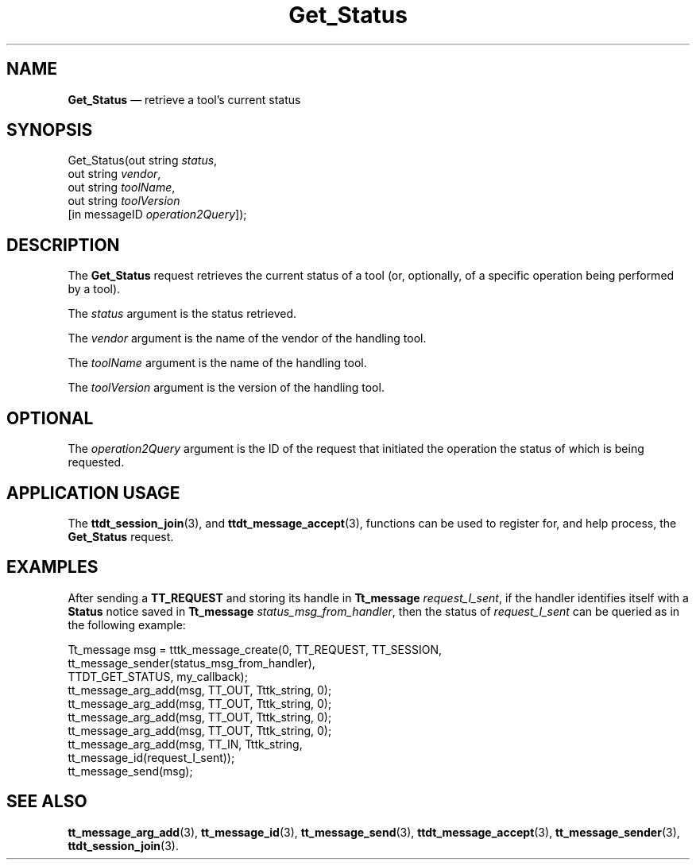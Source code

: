 '\" t
...\" Get_Stat.sgm /main/6 1996/09/08 20:14:13 rws $
...\" Get_Stat.sgm /main/6 1996/09/08 20:14:13 rws $-->
.de P!
.fl
\!!1 setgray
.fl
\\&.\"
.fl
\!!0 setgray
.fl			\" force out current output buffer
\!!save /psv exch def currentpoint translate 0 0 moveto
\!!/showpage{}def
.fl			\" prolog
.sy sed -e 's/^/!/' \\$1\" bring in postscript file
\!!psv restore
.
.de pF
.ie     \\*(f1 .ds f1 \\n(.f
.el .ie \\*(f2 .ds f2 \\n(.f
.el .ie \\*(f3 .ds f3 \\n(.f
.el .ie \\*(f4 .ds f4 \\n(.f
.el .tm ? font overflow
.ft \\$1
..
.de fP
.ie     !\\*(f4 \{\
.	ft \\*(f4
.	ds f4\"
'	br \}
.el .ie !\\*(f3 \{\
.	ft \\*(f3
.	ds f3\"
'	br \}
.el .ie !\\*(f2 \{\
.	ft \\*(f2
.	ds f2\"
'	br \}
.el .ie !\\*(f1 \{\
.	ft \\*(f1
.	ds f1\"
'	br \}
.el .tm ? font underflow
..
.ds f1\"
.ds f2\"
.ds f3\"
.ds f4\"
.ta 8n 16n 24n 32n 40n 48n 56n 64n 72n 
.TH "Get_Status" "special file"
.SH "NAME"
\fBGet_Status\fP \(em retrieve a tool\&'s current status
.SH "SYNOPSIS"
.PP
.nf
Get_Status(out string \fIstatus\fP,
        out string \fIvendor\fP,
        out string \fItoolName\fP,
        out string \fItoolVersion\fP
        [in messageID \fIoperation2Query\fP]);
.fi
.SH "DESCRIPTION"
.PP
The
\fBGet_Status\fP request
retrieves the current status of a tool (or,
optionally, of a specific operation being performed by a tool)\&.
.PP
The
\fIstatus\fP argument
is the status retrieved\&.
.PP
The
\fIvendor\fP argument
is the name of the vendor of the handling tool\&.
.PP
The
\fItoolName\fP argument
is the name of the handling tool\&.
.PP
The
\fItoolVersion\fP argument
is the version of the handling tool\&.
.SH "OPTIONAL"
.PP
The
\fIoperation2Query\fP argument
is the ID of the request that initiated the operation the
status of which is being requested\&.
.SH "APPLICATION USAGE"
.PP
The
\fBttdt_session_join\fP(3), and
\fBttdt_message_accept\fP(3), functions can be used to register for, and
help process, the
\fBGet_Status\fP request\&.
.SH "EXAMPLES"
.PP
After sending a
\fBTT_REQUEST\fP and storing its handle in
\fBTt_message\fR \fIrequest_I_sent\fP, if the handler identifies itself with a
\fBStatus\fP notice
saved in
\fBTt_message\fR \fIstatus_msg_from_handler\fP, then the status of
\fIrequest_I_sent\fP can be queried as in the following example:
.PP
.nf
\f(CWTt_message msg = tttk_message_create(0, TT_REQUEST, TT_SESSION,
                tt_message_sender(status_msg_from_handler),
                TTDT_GET_STATUS, my_callback);
tt_message_arg_add(msg, TT_OUT, Tttk_string, 0);
tt_message_arg_add(msg, TT_OUT, Tttk_string, 0);
tt_message_arg_add(msg, TT_OUT, Tttk_string, 0);
tt_message_arg_add(msg, TT_OUT, Tttk_string, 0);
tt_message_arg_add(msg, TT_IN, Tttk_string,
                        tt_message_id(request_I_sent));
tt_message_send(msg);\fR
.fi
.PP
.SH "SEE ALSO"
.PP
\fBtt_message_arg_add\fP(3), \fBtt_message_id\fP(3), \fBtt_message_send\fP(3), \fBttdt_message_accept\fP(3), \fBtt_message_sender\fP(3), \fBttdt_session_join\fP(3)\&.
...\" created by instant / docbook-to-man, Sun 02 Sep 2012, 09:41
